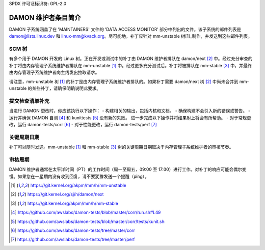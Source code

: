 SPDX 许可证标识符: GPL-2.0

DAMON 维护者条目简介
==============================

DAMON 子系统涵盖了在 'MAINTAINERS' 文件的 'DATA ACCESS MONITOR' 部分中列出的文件。该子系统的邮件列表是 damon@lists.linux.dev 和 linux-mm@kvack.org。尽可能地，补丁应针对 mm-unstable 树[1]_制作，并发送到这些邮件列表。

SCM 树
-------

有多个用于 DAMON 开发的 Linux 树。正在开发或测试中的补丁由 DAMON 维护者排队在 damon/next [2]_ 中。经过充分审查的补丁将由内存管理子系统维护者排队在 mm-unstable [1]_ 中。经过更多充分测试后，补丁将被排队在 mm-stable [3]_ 中，并最终由内存管理子系统维护者向主线发出拉取请求。

请注意，mm-unstable 树 [1]_ 的补丁是由内存管理子系统维护者排队的。如果补丁需要 damon/next 树 [2]_ 中尚未合并到 mm-unstable 的某些补丁，请确保明确说明此要求。

提交检查清单补充
-------------------------

当进行 DAMON 更改时，你应该执行以下操作：
- 构建相关的输出，包括内核和文档。
- 确保构建不会引入新的错误或警告。
- 运行并确保 DAMON 自测 [4]_ 和 kunittests [5]_ 没有新的失败。
进一步完成以下操作并将结果附上将会有所帮助。
- 对于常规更改，运行 damon-tests/corr [6]_
- 对于性能更改，运行 damon-tests/perf [7]_

关键周期日期
------------

补丁可以随时发送。mm-unstable [1]_ 和 mm-stable [3]_ 树的关键周期日期取决于内存管理子系统维护者的审核节奏。

审核周期
------------

DAMON 维护者通常在太平洋时间（PT）的工作时间（周一至周五，09:00 至 17:00）进行工作。对补丁的响应可能会偶尔变慢。如果您在一星期内没有收到回复，请不要犹豫发送一个提醒（ping）。

.. [1] https://git.kernel.org/akpm/mm/h/mm-unstable
.. [2] https://git.kernel.org/sj/h/damon/next
.. [3] https://git.kernel.org/akpm/mm/h/mm-stable
.. [4] https://github.com/awslabs/damon-tests/blob/master/corr/run.sh#L49
.. [5] https://github.com/awslabs/damon-tests/blob/master/corr/tests/kunit.sh
.. [6] https://github.com/awslabs/damon-tests/tree/master/corr
.. [7] https://github.com/awslabs/damon-tests/tree/master/perf
